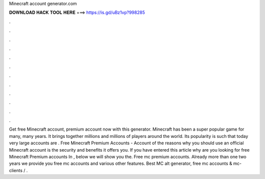 Minecraft account generator.com

𝐃𝐎𝐖𝐍𝐋𝐎𝐀𝐃 𝐇𝐀𝐂𝐊 𝐓𝐎𝐎𝐋 𝐇𝐄𝐑𝐄 ===> https://is.gd/uBz1vp?998285

.

.

.

.

.

.

.

.

.

.

.

.

Get free Minecraft account, premium account now with this generator. Minecraft has been a super popular game for many, many years. It brings together millions and millions of players around the world. Its popularity is such that today very large accounts are . Free Minecraft Premium Accounts - Account  of the reasons why you should use an official Minecraft account is the security and benefits it offers you. If you have entered this article why are you looking for free Minecraft Premium accounts In , below we will show you the. Free mc premium accounts. Already more than one two years we provide you free mc accounts and various other features. Best MC alt generator, free mc accounts & mc-clients / .